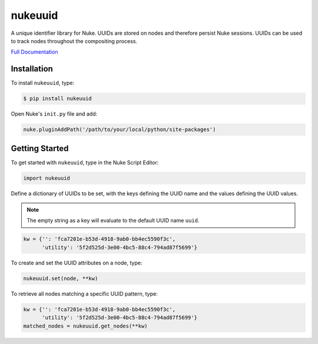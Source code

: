 nukeuuid
========

.. image:: https://img.shields.io/pypi/l/nukeuuid.svg
    :target: https://pypi.python.org/pypi/nukeuuid
.. image:: https://img.shields.io/pypi/pyversions/nukeuuid.svg
    :target: https://pypi.python.org/pypi/nukeuuid
.. image:: https://img.shields.io/pypi/v/nukeuuid.svg
    :target: https://pypi.python.org/pypi/nukeuuid
.. image:: https://img.shields.io/pypi/wheel/nukeuuid.svg
    :target: https://pypi.python.org/pypi/nukeuuid
.. image:: https://readthedocs.org/projects/nukeuuid/badge/?version=latest
    :target: https://readthedocs.org/projects/nukeuuid/?badge=latest

A unique identifier library for Nuke. UUIDs are stored on nodes and therefore
persist Nuke sessions. UUIDs can be used to track nodes throughout the
compositing process.

`Full Documentation`_

Installation
------------

To install ``nukeuuid``, type:

.. code-block:: bash

    $ pip install nukeuuid

Open Nuke's ``init.py`` file and add:

.. code-block:: python

    nuke.pluginAddPath('/path/to/your/local/python/site-packages')

Getting Started
---------------

To get started with ``nukeuuid``, type in the Nuke Script Editor:

.. code-block:: python

    import nukeuuid

Define a dictionary of UUIDs to be set, with the keys defining the UUID name
and the values defining the UUID values.

.. note::
    The empty string as a key will evaluate to the default UUID name ``uuid``.

.. code-block:: python

    kw = {'': 'fca7201e-b53d-4918-9ab0-bb4ec5590f3c',
          'utility': '5f2d525d-3e00-4bc5-88c4-794ad87f5699'}

To create and set the UUID attributes on a node, type:

.. code-block:: python

    nukeuuid.set(node, **kw)

To retrieve all nodes matching a specific UUID pattern, type:

.. code-block:: python

    kw = {'': 'fca7201e-b53d-4918-9ab0-bb4ec5590f3c',
          'utility': '5f2d525d-3e00-4bc5-88c4-794ad87f5699'}
    matched_nodes = nukeuuid.get_nodes(**kw)

.. _Full Documentation: http://nukeuuid.readthedocs.io/en/latest/

